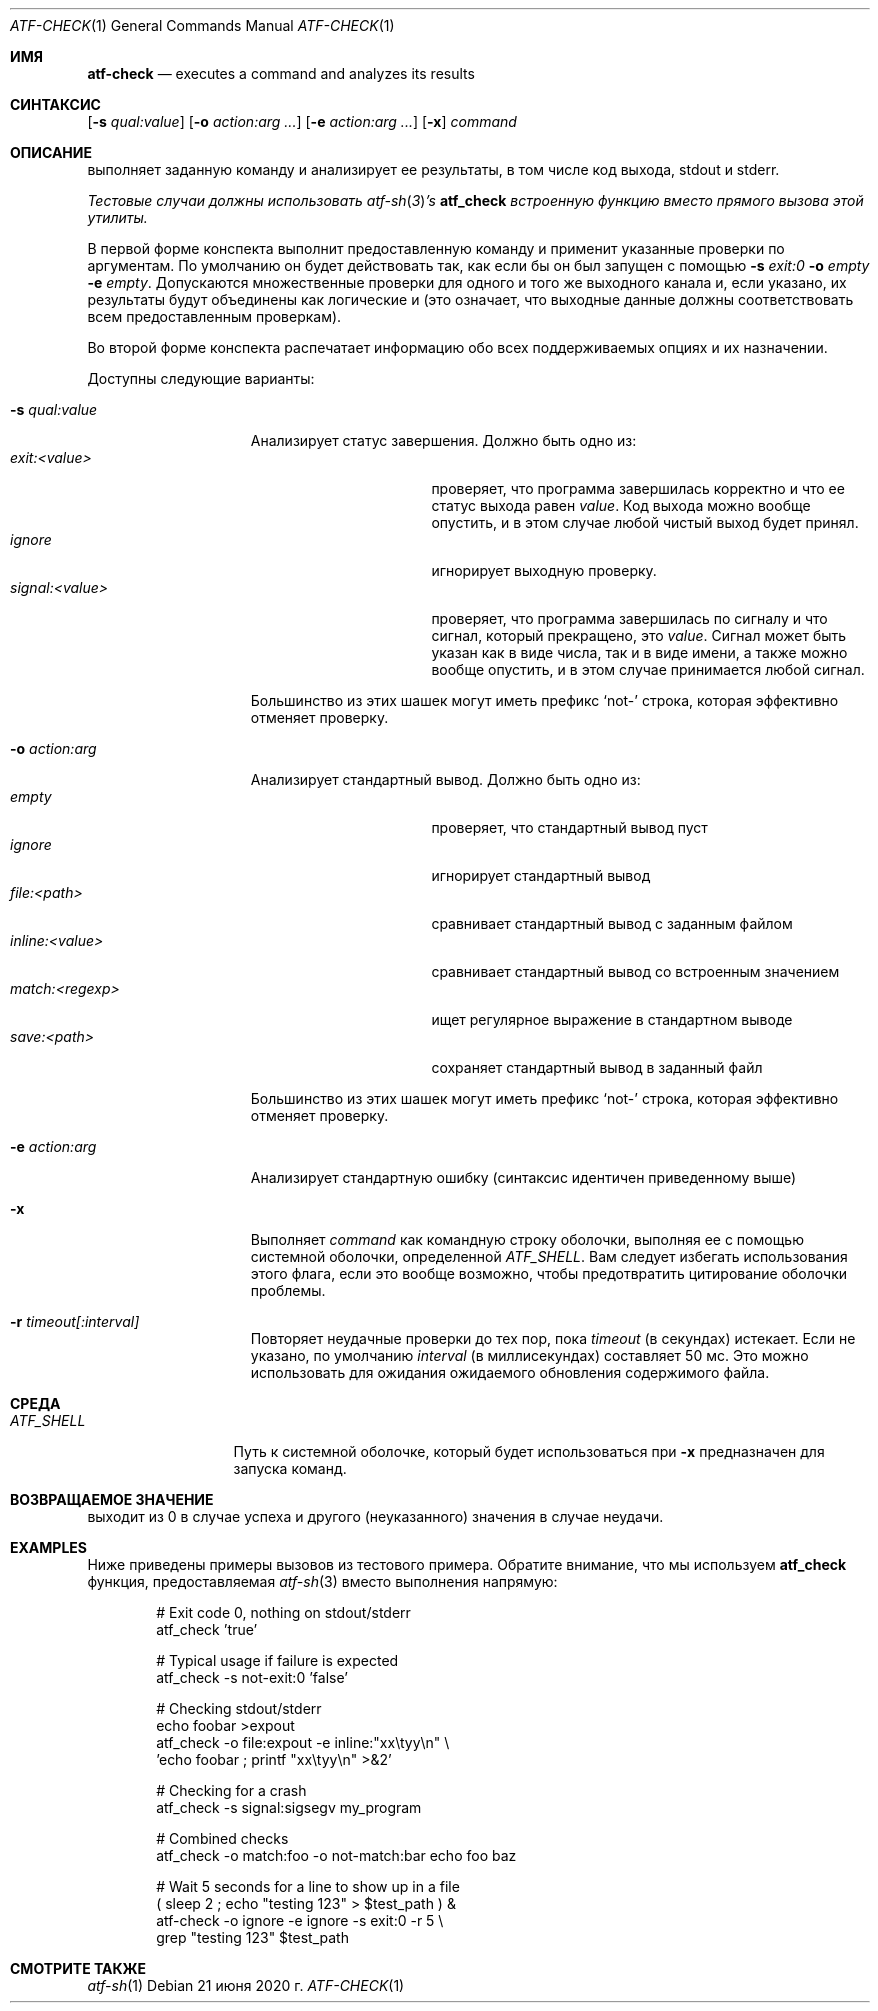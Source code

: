 .\" Copyright (c) 2008 The NetBSD Foundation, Inc.
.\" All rights reserved.
.\"
.\" Redistribution and use in source and binary forms, with or without
.\" modification, are permitted provided that the following conditions
.\" are met:
.\" 1. Redistributions of source code must retain the above copyright
.\"    notice, this list of conditions and the following disclaimer.
.\" 2. Redistributions in binary form must reproduce the above copyright
.\"    notice, this list of conditions and the following disclaimer in the
.\"    documentation and/or other materials provided with the distribution.
.\"
.\" THIS SOFTWARE IS PROVIDED BY THE NETBSD FOUNDATION, INC. AND
.\" CONTRIBUTORS ``AS IS'' AND ANY EXPRESS OR IMPLIED WARRANTIES,
.\" INCLUDING, BUT NOT LIMITED TO, THE IMPLIED WARRANTIES OF
.\" MERCHANTABILITY AND FITNESS FOR A PARTICULAR PURPOSE ARE DISCLAIMED.
.\" IN NO EVENT SHALL THE FOUNDATION OR CONTRIBUTORS BE LIABLE FOR ANY
.\" DIRECT, INDIRECT, INCIDENTAL, SPECIAL, EXEMPLARY, OR CONSEQUENTIAL
.\" DAMAGES (INCLUDING, BUT NOT LIMITED TO, PROCUREMENT OF SUBSTITUTE
.\" GOODS OR SERVICES; LOSS OF USE, DATA, OR PROFITS; OR BUSINESS
.\" INTERRUPTION) HOWEVER CAUSED AND ON ANY THEORY OF LIABILITY, WHETHER
.\" IN CONTRACT, STRICT LIABILITY, OR TORT (INCLUDING NEGLIGENCE OR
.\" OTHERWISE) ARISING IN ANY WAY OUT OF THE USE OF THIS SOFTWARE, EVEN
.\" IF ADVISED OF THE POSSIBILITY OF SUCH DAMAGE.
.Dd 21 июня 2020 г.
.Dt ATF-CHECK 1
.Os
.Sh ИМЯ
.Nm atf-check
.Nd executes a command and analyzes its results
.Sh СИНТАКСИС
.Nm
.Op Fl s Ar qual:value
.Op Fl o Ar action:arg ...
.Op Fl e Ar action:arg ...
.Op Fl x
.Ar command
.Sh ОПИСАНИЕ
.Nm
выполняет заданную команду и анализирует ее результаты, в том числе
код выхода, stdout и stderr.
.Pp
.Bf Em
Тестовые случаи должны использовать
.Xr atf-sh 3 Ns ' Ns s
.Nm atf_check
встроенную функцию вместо прямого вызова этой утилиты.
.Ef
.Pp
В первой форме конспекта
.Nm
выполнит предоставленную команду и применит указанные проверки
по аргументам.
По умолчанию он будет действовать так, как если бы он был запущен с помощью
.Fl s
.Ar exit:0
.Fl o
.Ar empty
.Fl e
.Ar empty .
Допускаются множественные проверки для одного и того же выходного канала и, если указано,
их результаты будут объединены как логические и (это означает, что выходные данные должны
соответствовать всем предоставленным проверкам).
.Pp
Во второй форме конспекта
.Nm
распечатает информацию обо всех поддерживаемых опциях и их назначении.
.Pp
Доступны следующие варианты:
.Bl -tag  -width XqualXvalueXX
.It Fl s Ar qual:value
Анализирует статус завершения.
Должно быть одно из:
.Bl -tag -width signal:<value> -compact
.It Ar exit:<value>
проверяет, что программа завершилась корректно и что ее статус выхода равен
.Va value .
Код выхода можно вообще опустить, и в этом случае любой чистый выход будет
принял.
.It Ar ignore
игнорирует выходную проверку.
.It Ar signal:<value>
проверяет, что программа завершилась по сигналу и что сигнал, который
прекращено, это
.Va value .
Сигнал может быть указан как в виде числа, так и в виде имени, а также
можно вообще опустить, и в этом случае принимается любой сигнал.
.El
.Pp
Большинство из этих шашек могут иметь префикс
.Sq not-
строка, которая эффективно отменяет проверку.
.It Fl o Ar action:arg
Анализирует стандартный вывод.
Должно быть одно из:
.Bl -tag -width inline:<value> -compact
.It Ar empty
проверяет, что стандартный вывод пуст
.It Ar ignore
игнорирует стандартный вывод
.It Ar file:<path>
сравнивает стандартный вывод с заданным файлом
.It Ar inline:<value>
сравнивает стандартный вывод со встроенным значением
.It Ar match:<regexp>
ищет регулярное выражение в стандартном выводе
.It Ar save:<path>
сохраняет стандартный вывод в заданный файл
.El
.Pp
Большинство из этих шашек могут иметь префикс
.Sq not-
строка, которая эффективно отменяет проверку.
.It Fl e Ar action:arg
Анализирует стандартную ошибку (синтаксис идентичен приведенному выше)
.It Fl x
Выполняет
.Ar command
как командную строку оболочки, выполняя ее с помощью системной оболочки, определенной
.Va ATF_SHELL .
Вам следует избегать использования этого флага, если это вообще возможно, чтобы предотвратить цитирование оболочки
проблемы.
.It Fl r Ar timeout[:interval]
Повторяет неудачные проверки до тех пор, пока
.Ar timeout
(в секундах) истекает.
Если не указано, по умолчанию
.Ar interval
(в миллисекундах) составляет 50 мс.
Это можно использовать для ожидания ожидаемого обновления содержимого файла.
.El
.Sh СРЕДА
.Bl -tag -width ATFXSHELLXX -compact
.It Va ATF_SHELL
Путь к системной оболочке, который будет использоваться при
.Fl x
предназначен для запуска команд.
.El
.Sh ВОЗВРАЩАЕМОЕ ЗНАЧЕНИЕ
.Nm
выходит из 0 в случае успеха и другого (неуказанного) значения в случае неудачи.
.Sh EXAMPLES
Ниже приведены примеры вызовов из тестового примера.
Обратите внимание, что мы используем
.Nm atf_check
функция, предоставляемая
.Xr atf-sh 3
вместо выполнения
.Nm
напрямую:
.Bd -literal -offset indent
# Exit code 0, nothing on stdout/stderr
atf_check 'true'

# Typical usage if failure is expected
atf_check -s not-exit:0 'false'

# Checking stdout/stderr
echo foobar >expout
atf_check -o file:expout -e inline:"xx\etyy\en" \e
    'echo foobar ; printf "xx\etyy\en" >&2'

# Checking for a crash
atf_check -s signal:sigsegv my_program

# Combined checks
atf_check -o match:foo -o not-match:bar echo foo baz

# Wait 5 seconds for a line to show up in a file
( sleep 2 ; echo "testing 123" > $test_path ) &
atf-check -o ignore -e ignore -s exit:0 -r 5 \e
    grep "testing 123" $test_path
.Ed
.Sh СМОТРИТЕ ТАКЖЕ
.Xr atf-sh 1
